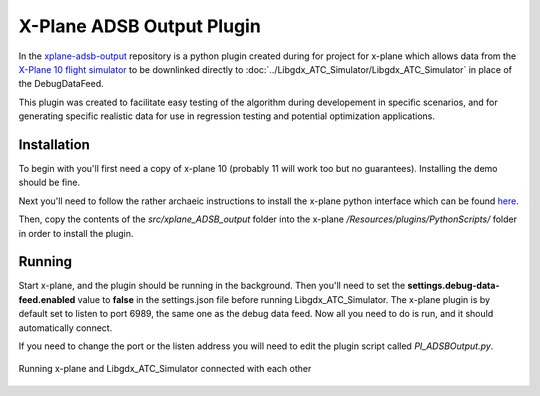 X-Plane ADSB Output Plugin
===========================

.. sectionauthor:: Luke Frisken <l.frisken@gmail.com>

In the `xplane-adsb-output`_ repository is a python plugin created
during for project for x-plane which allows data from the `X-Plane 10
flight simulator <http://x-plane.com/>`_ to be downlinked directly to
:doc:`../Libgdx_ATC_Simulator/Libgdx_ATC_Simulator` in place of the
DebugDataFeed.

This plugin was created to facilitate easy testing of the algorithm during developement
in specific scenarios, and for generating specific realistic data for use in
regression testing and potential optimization applications.

.. _`xplane-adsb-output`: https://github.com/kellpossible/xplane-adsb-output

Installation
-------------

To begin with you'll first need a copy of x-plane 10 (probably 11 will work too
but no guarantees). Installing the demo should be fine.

Next you'll need to follow the rather archaeic instructions to install
the x-plane python interface which can be found `here <http://www.xpluginsdk.org/python_interface.htm>`_.

Then, copy the contents of the *src/xplane_ADSB_output* folder into the
x-plane */Resources/plugins/PythonScripts/* folder in order to install
the plugin.

Running
----------

Start x-plane, and the plugin should be running in the background.
Then you'll need to set the **settings.debug-data-feed.enabled** value to **false**
in the settings.json file before running Libgdx_ATC_Simulator. The x-plane plugin
is by default set to listen to port 6989, the same one as the debug data feed.
Now all you need to do is run, and it should automatically connect.

If you need to change the port or the listen address you will need to edit the plugin
script called *PI_ADSBOutput.py*.

.. figure:: output.png
	:align: center

	Running x-plane and Libgdx_ATC_Simulator connected with each other
